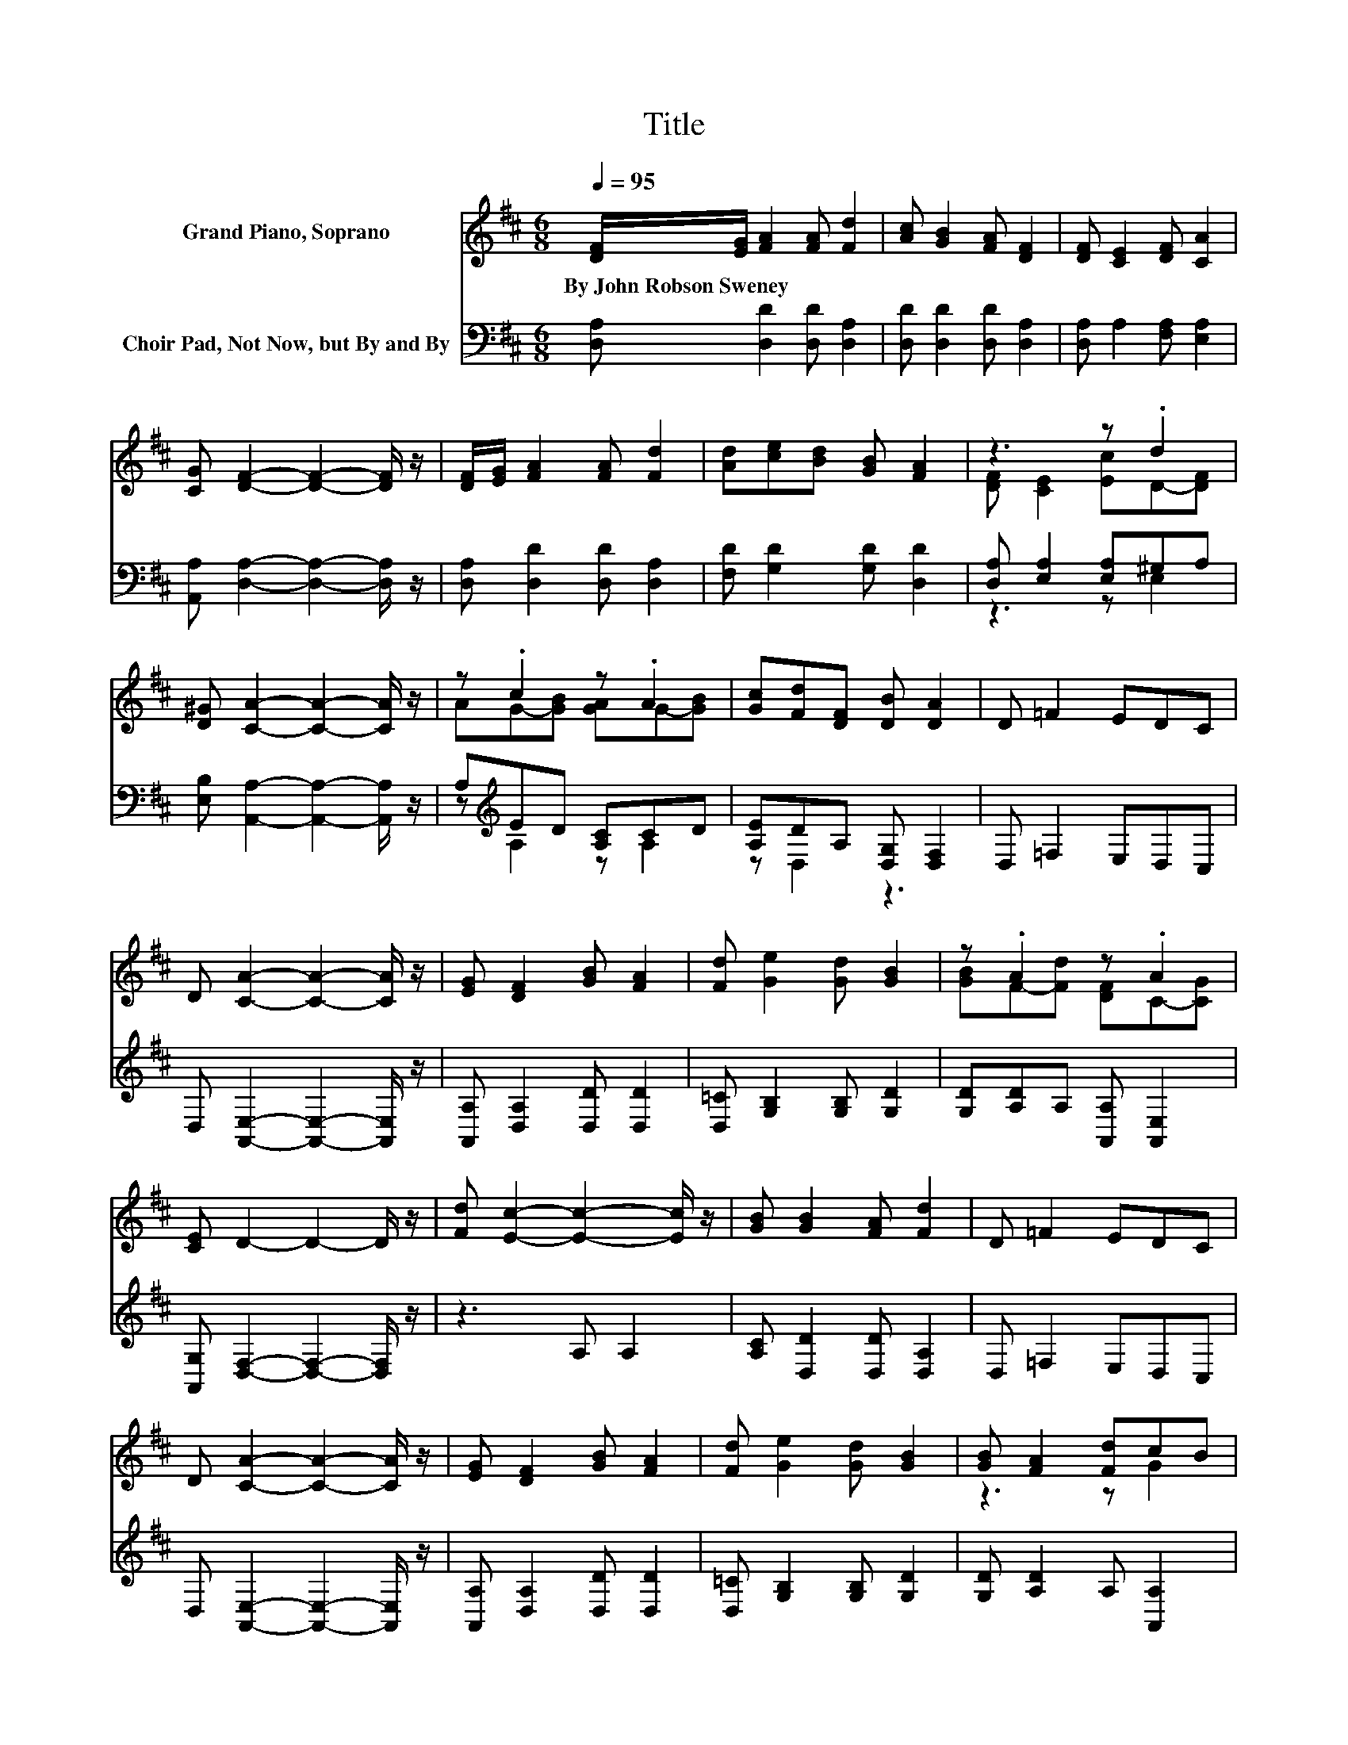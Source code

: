 X:1
T:Title
%%score ( 1 2 ) ( 3 4 )
L:1/8
Q:1/4=95
M:6/8
K:D
V:1 treble nm="Grand Piano, Soprano"
V:2 treble 
V:3 bass nm="Choir Pad, Not Now, but By and By"
V:4 bass 
V:1
 [DF]/[EG]/ [FA]2 [FA] [Fd]2 | [Ac] [GB]2 [FA] [DF]2 | [DF] [CE]2 [DF] [CA]2 | %3
w: By~John~Robson~Sweney * * * *|||
 [CG] [DF]2- [DF]2- [DF]/ z/ | [DF]/[EG]/ [FA]2 [FA] [Fd]2 | [Ad][ce][Bd] [GB] [FA]2 | z3 z .d2 | %7
w: ||||
 [D^G] [CA]2- [CA]2- [CA]/ z/ | z .c2 z .A2 | [Gc][Fd][DF] [DB] [DA]2 | D =F2 EDC | %11
w: ||||
 D [CA]2- [CA]2- [CA]/ z/ | [EG] [DF]2 [GB] [FA]2 | [Fd] [Ge]2 [Gd] [GB]2 | z .A2 z .A2 | %15
w: ||||
 [CE] D2- D2- D/ z/ | [Fd] [Ec]2- [Ec]2- [Ec]/ z/ | [GB] [GB]2 [FA] [Fd]2 | D =F2 EDC | %19
w: ||||
 D [CA]2- [CA]2- [CA]/ z/ | [EG] [DF]2 [GB] [FA]2 | [Fd] [Ge]2 [Gd] [GB]2 | [GB] [FA]2 [Fd]cB | %23
w: ||||
 [Gc] [Fd]2- [Fd]3- | [Fd]3 z3 |] %25
w: ||
V:2
 x6 | x6 | x6 | x6 | x6 | x6 | [DF] [CE]2 [Ec]D-[DF] | x6 | AG-[GB] [GA]G-[GB] | x6 | x6 | x6 | %12
 x6 | x6 | [GB]F-[Fd] [DF]C-[CG] | x6 | x6 | x6 | x6 | x6 | x6 | x6 | z3 z G2 | x6 | x6 |] %25
V:3
 [D,A,] [D,D]2 [D,D] [D,A,]2 | [D,D] [D,D]2 [D,D] [D,A,]2 | [D,A,] A,2 [F,A,] [E,A,]2 | %3
 [A,,A,] [D,A,]2- [D,A,]2- [D,A,]/ z/ | [D,A,] [D,D]2 [D,D] [D,A,]2 | [F,D] [G,D]2 [G,D] [D,D]2 | %6
 [D,A,] [E,A,]2 [E,A,]^G,A, | [E,B,] [A,,A,]2- [A,,A,]2- [A,,A,]/ z/ | A,[K:treble]ED [A,C]CD | %9
 [A,E]DA, [D,G,] [D,F,]2 | D, =F,2 E,D,C, | D, [A,,E,]2- [A,,E,]2- [A,,E,]/ z/ | %12
 [A,,A,] [D,A,]2 [D,D] [D,D]2 | [D,=C] [G,B,]2 [G,B,] [G,D]2 | [G,D][A,D]A, [A,,A,] [A,,E,]2 | %15
 [A,,G,] [D,F,]2- [D,F,]2- [D,F,]/ z/ | z3 A, A,2 | [A,C] [D,D]2 [D,D] [D,A,]2 | D, =F,2 E,D,C, | %19
 D, [A,,E,]2- [A,,E,]2- [A,,E,]/ z/ | [A,,A,] [D,A,]2 [D,D] [D,D]2 | [D,=C] [G,B,]2 [G,B,] [G,D]2 | %22
 [G,D] [A,D]2 A, [A,,A,]2 | [A,,A,] [D,A,]2- [D,A,]3- | [D,A,]3 z3 |] %25
V:4
 x6 | x6 | x6 | x6 | x6 | x6 | z3 z E,2 | x6 | z[K:treble] A,2 z A,2 | z D,2 z3 | x6 | x6 | x6 | %13
 x6 | x6 | x6 | x6 | x6 | x6 | x6 | x6 | x6 | x6 | x6 | x6 |] %25

